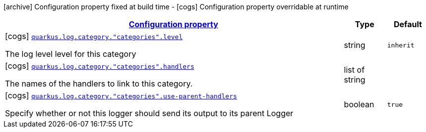 [.configuration-legend]
icon:archive[title=Fixed at build time] Configuration property fixed at build time - icon:cogs[title=Overridable at runtime]️ Configuration property overridable at runtime 

[.configuration-reference, cols="80,.^10,.^10"]
|===

h|[[quarkus-config-group-logging-category-config_configuration]]link:#quarkus-config-group-logging-category-config_configuration[Configuration property]

h|Type
h|Default

a|icon:cogs[title=Overridable at runtime] [[quarkus-config-group-logging-category-config_quarkus.log.category.-categories-.level]]`link:#quarkus-config-group-logging-category-config_quarkus.log.category.-categories-.level[quarkus.log.category."categories".level]`

[.description]
--
The log level level for this category
--|string 
|`inherit`


a|icon:cogs[title=Overridable at runtime] [[quarkus-config-group-logging-category-config_quarkus.log.category.-categories-.handlers]]`link:#quarkus-config-group-logging-category-config_quarkus.log.category.-categories-.handlers[quarkus.log.category."categories".handlers]`

[.description]
--
The names of the handlers to link to this category.
--|list of string 
|


a|icon:cogs[title=Overridable at runtime] [[quarkus-config-group-logging-category-config_quarkus.log.category.-categories-.use-parent-handlers]]`link:#quarkus-config-group-logging-category-config_quarkus.log.category.-categories-.use-parent-handlers[quarkus.log.category."categories".use-parent-handlers]`

[.description]
--
Specify whether or not this logger should send its output to its parent Logger
--|boolean 
|`true`

|===